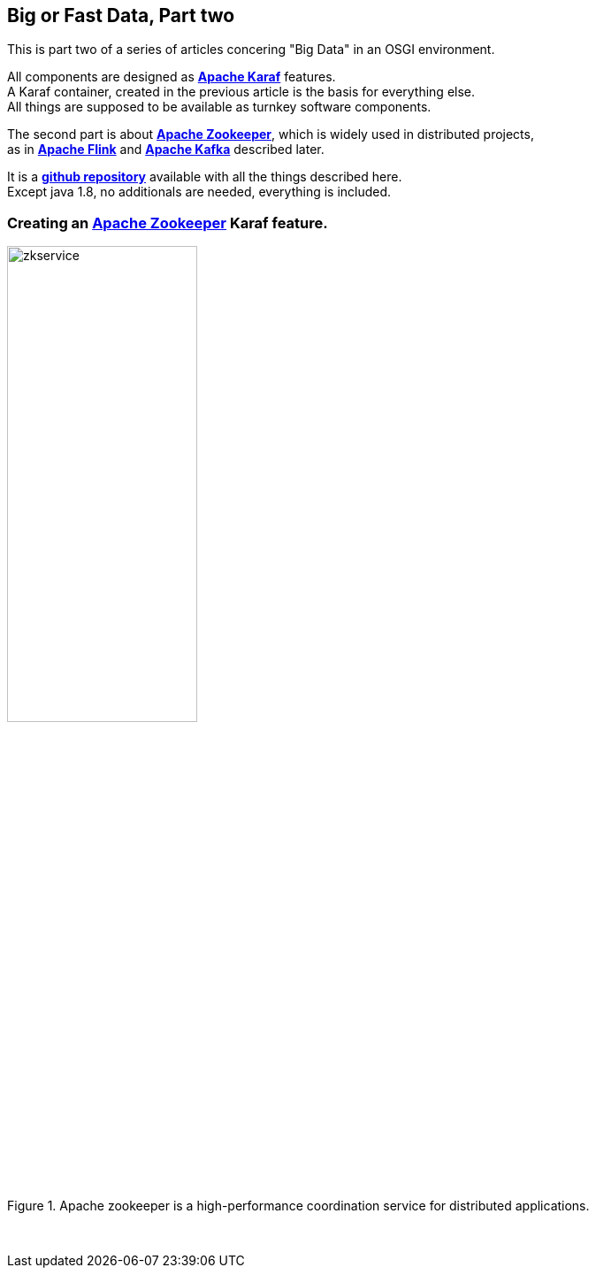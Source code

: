 :linkattrs:
:source-highlighter: rouge


== Big or Fast Data, Part two

This is part two  of a series of articles concering "Big Data" in an OSGI environment.

All components are designed as *link:https://karaf.apache.org[Apache Karaf, window="_blank"]*  features. +
A Karaf container, created in the previous article is the basis for everything else. +
All things are supposed to be available as turnkey software components.

The second part is about *link:https://zookeeper.apache.org[Apache Zookeeper, window="_blank"]*, which is widely used in distributed projects, +
as in *link:https://flink.apache.org[Apache Flink, window="_blank"]* and *link:https://kafka.apache.org[Apache Kafka, window="_blank"]* described later.

It is a *link:https://github.com/ms123s/simpl4-addons[github repository,window="_blank"]* available with all the things described here. +
Except java 1.8, no additionals are needed, everything is included.


=== Creating an link:https://zookeeper.apache.org[Apache Zookeeper, window="_blank"]  Karaf feature.

.Apache zookeeper is a high-performance coordination service for distributed applications.
image::web/images/zkservice.jpg[width=50%]

{sp} +


